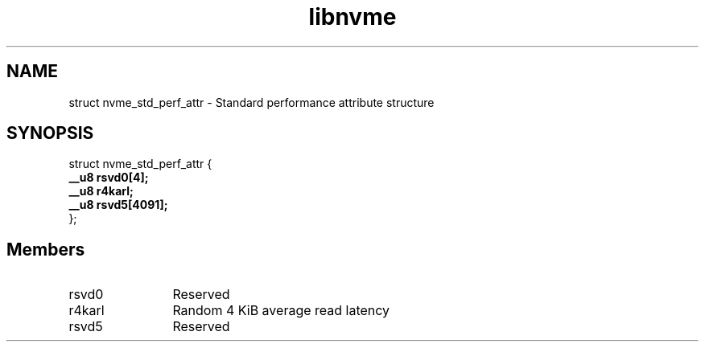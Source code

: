 .TH "libnvme" 9 "struct nvme_std_perf_attr" "April 2025" "API Manual" LINUX
.SH NAME
struct nvme_std_perf_attr \- Standard performance attribute structure
.SH SYNOPSIS
struct nvme_std_perf_attr {
.br
.BI "    __u8 rsvd0[4];"
.br
.BI "    __u8 r4karl;"
.br
.BI "    __u8 rsvd5[4091];"
.br
.BI "
};
.br

.SH Members
.IP "rsvd0" 12
Reserved
.IP "r4karl" 12
Random 4 KiB average read latency
.IP "rsvd5" 12
Reserved
